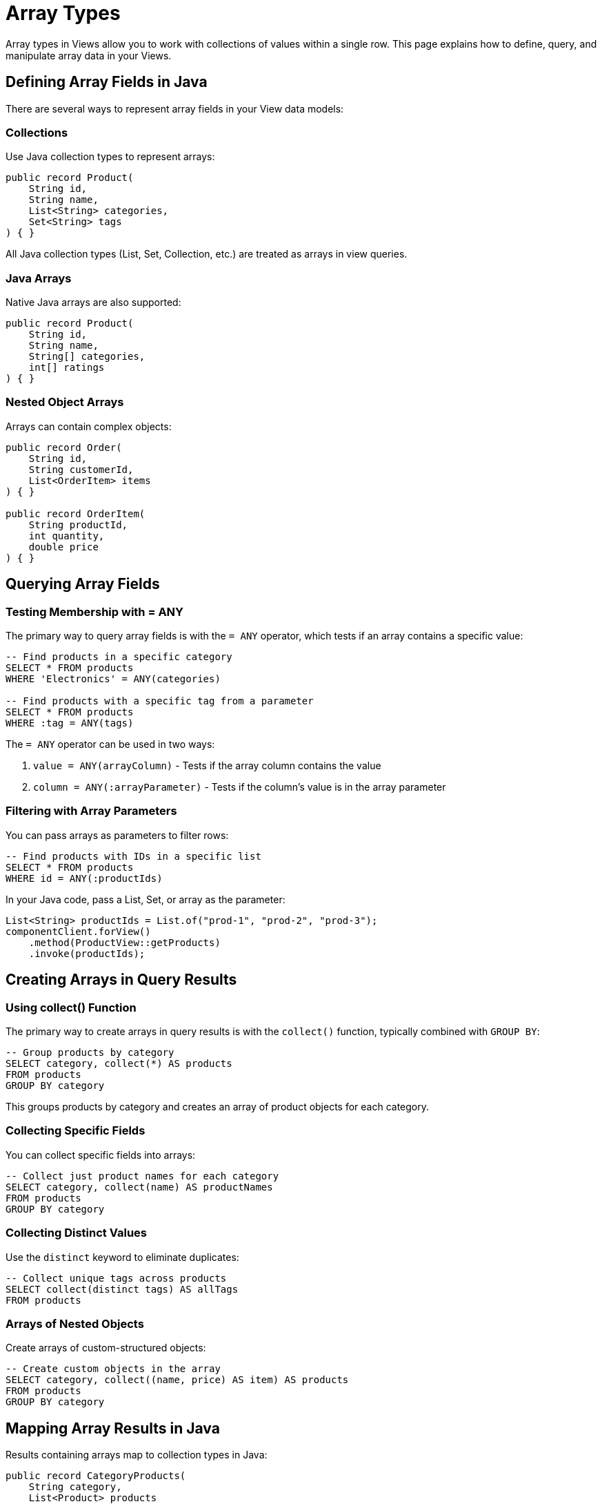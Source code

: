= Array Types

Array types in Views allow you to work with collections of values within a single row. This page explains how to define, query, and manipulate array data in your Views.

== Defining Array Fields in Java

There are several ways to represent array fields in your View data models:

=== Collections

Use Java collection types to represent arrays:

[source,java]
----
public record Product(
    String id,
    String name,
    List<String> categories,
    Set<String> tags
) { }
----

All Java collection types (List, Set, Collection, etc.) are treated as arrays in view queries.

=== Java Arrays

Native Java arrays are also supported:

[source,java]
----
public record Product(
    String id,
    String name,
    String[] categories,
    int[] ratings
) { }
----

=== Nested Object Arrays

Arrays can contain complex objects:

[source,java]
----
public record Order(
    String id,
    String customerId,
    List<OrderItem> items
) { }

public record OrderItem(
    String productId,
    int quantity,
    double price
) { }
----

== Querying Array Fields

=== Testing Membership with = ANY

The primary way to query array fields is with the `= ANY` operator, which tests if an array contains a specific value:

[source,sql]
----
-- Find products in a specific category
SELECT * FROM products
WHERE 'Electronics' = ANY(categories)

-- Find products with a specific tag from a parameter
SELECT * FROM products
WHERE :tag = ANY(tags)
----

The `= ANY` operator can be used in two ways:

1. `value = ANY(arrayColumn)` - Tests if the array column contains the value
2. `column = ANY(:arrayParameter)` - Tests if the column's value is in the array parameter

=== Filtering with Array Parameters

You can pass arrays as parameters to filter rows:

[source,sql]
----
-- Find products with IDs in a specific list
SELECT * FROM products
WHERE id = ANY(:productIds)
----

In your Java code, pass a List, Set, or array as the parameter:

[source,java]
----
List<String> productIds = List.of("prod-1", "prod-2", "prod-3");
componentClient.forView()
    .method(ProductView::getProducts)
    .invoke(productIds);
----

== Creating Arrays in Query Results

=== Using collect() Function

The primary way to create arrays in query results is with the `collect()` function, typically combined with `GROUP BY`:

[source,sql]
----
-- Group products by category
SELECT category, collect(*) AS products
FROM products
GROUP BY category
----

This groups products by category and creates an array of product objects for each category.

=== Collecting Specific Fields

You can collect specific fields into arrays:

[source,sql]
----
-- Collect just product names for each category
SELECT category, collect(name) AS productNames
FROM products
GROUP BY category
----

=== Collecting Distinct Values

Use the `distinct` keyword to eliminate duplicates:

[source,sql]
----
-- Collect unique tags across products
SELECT collect(distinct tags) AS allTags
FROM products
----

=== Arrays of Nested Objects

Create arrays of custom-structured objects:

[source,sql]
----
-- Create custom objects in the array
SELECT category, collect((name, price) AS item) AS products
FROM products
GROUP BY category
----

== Mapping Array Results in Java

Results containing arrays map to collection types in Java:

[source,java]
----
public record CategoryProducts(
    String category,
    List<Product> products
) { }

public record CategoryProductNames(
    String category,
    List<String> productNames
) { }

public record CategoryItems(
    String category,
    List<ProductItem> products
) { }

public record ProductItem(
    String name,
    double price
) { }
----

== Array Limitations and Behavior

=== Querying Within Arrays

In the current implementation, querying for specific elements within arrays has some limitations:

* You can check if an array contains a value using `= ANY`
* Directly accessing array elements by index is not supported
* Querying nested properties within array elements is not supported

=== Empty Arrays

Empty arrays are handled as follows:

* `value = ANY(emptyArray)` will always be false
* `collect(...)` on an empty result set produces an empty array

=== NULL vs. Empty Array

There's a distinction between NULL arrays and empty arrays:

* NULL array: The array field itself is missing (`array IS NULL`)
* Empty array: The array exists but contains no elements (`array = '{}'`)

These are queried differently:

[source,sql]
----
-- Find products with no categories specified (NULL array)
SELECT * FROM products
WHERE categories IS NULL

-- This would find products with an empty categories array,
-- but this precise syntax isn't currently supported
----

== Best Practices

=== When to Use Arrays

Arrays are useful for:

* Categorization and tagging (products with multiple categories)
* Property lists (features, attributes)
* Simple one-to-many relationships within a row
* Aggregating related items in query results

=== Performance Considerations

* Arrays are stored and indexed efficiently in the underlying database
* The `= ANY` operator can use indexes when properly configured
* For very large arrays, consider alternative data models

=== Array Design Tips

* Keep arrays reasonably sized (typically under a few hundred elements)
* For complex many-to-many relationships, consider using separate tables and JOINs
* Use appropriate collection types in your Java models (List, Set, etc.)
* Document the expected behavior of your array fields

== Examples

=== Full Example: Product Tags and Categories

Model:

[source,java]
----
public record Product(
    String id,
    String name,
    double price,
    List<String> categories,
    Set<String> tags
) { }
----

Query examples:

[source,sql]
----
-- Find products in multiple categories
SELECT * FROM products
WHERE 'Electronics' = ANY(categories) OR 'Gadgets' = ANY(categories)

-- Find products with specific tags
SELECT * FROM products
WHERE :searchTag = ANY(tags)

-- Group products by category
SELECT category, collect(*) AS categoryProducts
FROM products, categories AS category
WHERE category = ANY(categories)
GROUP BY category
----

=== Nested Arrays Example

Model:

[source,java]
----
public record Order(
    String id,
    String customerId,
    List<OrderItem> items,
    Instant orderDate
) { }

public record OrderItem(
    String productId,
    String productName,
    int quantity,
    double unitPrice
) { }
----

Queries:

[source,sql]
----
-- Group orders by customer
SELECT customerId, collect(*) AS orders
FROM orders
GROUP BY customerId

-- Group with transformations
SELECT
  customerId,
  collect((id, orderDate) AS orderSummary) AS orderHistory
FROM orders
GROUP BY customerId
----

== Related Features

* xref:reference:views/syntax/operators/any.adoc[= ANY operator] - Testing array membership
* xref:reference:views/syntax/functions/collect.adoc[collect() function] - Creating arrays in results
* xref:reference:views/syntax/functions/distinct.adoc[DISTINCT keyword] - Removing duplicates from arrays
* xref:reference:views/syntax/group-by.adoc[GROUP BY clause] - Grouping data for arrays
* xref:reference:views/concepts/result-mapping.adoc[Result Mapping] - How arrays map to Java types
